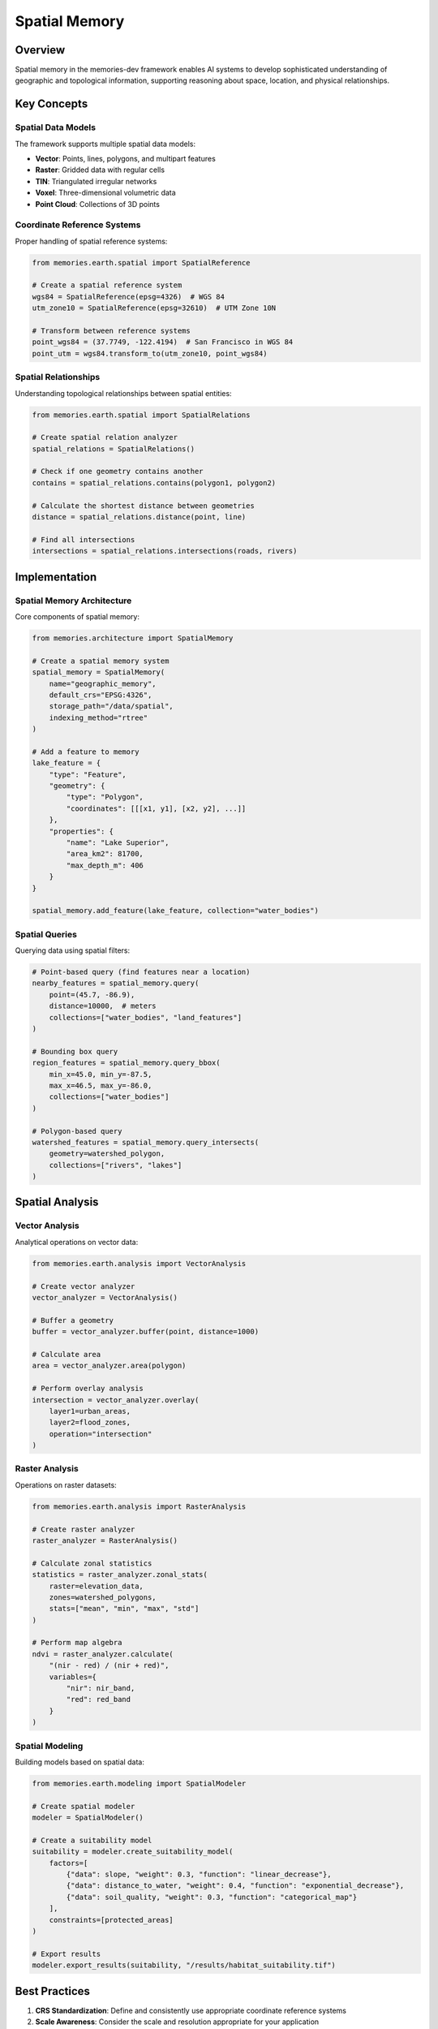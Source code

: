 ===============
Spatial Memory
===============


Overview
--------

Spatial memory in the memories-dev framework enables AI systems to develop sophisticated understanding of geographic and topological information, supporting reasoning about space, location, and physical relationships.

Key Concepts
-----------

Spatial Data Models
~~~~~~~~~~~~~~~~

The framework supports multiple spatial data models:

* **Vector**: Points, lines, polygons, and multipart features
* **Raster**: Gridded data with regular cells
* **TIN**: Triangulated irregular networks
* **Voxel**: Three-dimensional volumetric data
* **Point Cloud**: Collections of 3D points

Coordinate Reference Systems
~~~~~~~~~~~~~~~~~~~~~~~~~

Proper handling of spatial reference systems:

.. code-block:: python

   from memories.earth.spatial import SpatialReference
   
   # Create a spatial reference system
   wgs84 = SpatialReference(epsg=4326)  # WGS 84
   utm_zone10 = SpatialReference(epsg=32610)  # UTM Zone 10N
   
   # Transform between reference systems
   point_wgs84 = (37.7749, -122.4194)  # San Francisco in WGS 84
   point_utm = wgs84.transform_to(utm_zone10, point_wgs84)

Spatial Relationships
~~~~~~~~~~~~~~~~~~

Understanding topological relationships between spatial entities:

.. code-block:: python

   from memories.earth.spatial import SpatialRelations
   
   # Create spatial relation analyzer
   spatial_relations = SpatialRelations()
   
   # Check if one geometry contains another
   contains = spatial_relations.contains(polygon1, polygon2)
   
   # Calculate the shortest distance between geometries
   distance = spatial_relations.distance(point, line)
   
   # Find all intersections
   intersections = spatial_relations.intersections(roads, rivers)

Implementation
------------

Spatial Memory Architecture
~~~~~~~~~~~~~~~~~~~~~~~~

Core components of spatial memory:

.. code-block:: python

   from memories.architecture import SpatialMemory
   
   # Create a spatial memory system
   spatial_memory = SpatialMemory(
       name="geographic_memory",
       default_crs="EPSG:4326",
       storage_path="/data/spatial",
       indexing_method="rtree"
   )
   
   # Add a feature to memory
   lake_feature = {
       "type": "Feature",
       "geometry": {
           "type": "Polygon",
           "coordinates": [[[x1, y1], [x2, y2], ...]]
       },
       "properties": {
           "name": "Lake Superior",
           "area_km2": 81700,
           "max_depth_m": 406
       }
   }
   
   spatial_memory.add_feature(lake_feature, collection="water_bodies")

Spatial Queries
~~~~~~~~~~~~~

Querying data using spatial filters:

.. code-block:: python

   # Point-based query (find features near a location)
   nearby_features = spatial_memory.query(
       point=(45.7, -86.9),
       distance=10000,  # meters
       collections=["water_bodies", "land_features"]
   )
   
   # Bounding box query
   region_features = spatial_memory.query_bbox(
       min_x=45.0, min_y=-87.5,
       max_x=46.5, max_y=-86.0,
       collections=["water_bodies"]
   )
   
   # Polygon-based query
   watershed_features = spatial_memory.query_intersects(
       geometry=watershed_polygon,
       collections=["rivers", "lakes"]
   )

Spatial Analysis
--------------

Vector Analysis
~~~~~~~~~~~~

Analytical operations on vector data:

.. code-block:: python

   from memories.earth.analysis import VectorAnalysis
   
   # Create vector analyzer
   vector_analyzer = VectorAnalysis()
   
   # Buffer a geometry
   buffer = vector_analyzer.buffer(point, distance=1000)
   
   # Calculate area
   area = vector_analyzer.area(polygon)
   
   # Perform overlay analysis
   intersection = vector_analyzer.overlay(
       layer1=urban_areas,
       layer2=flood_zones,
       operation="intersection"
   )

Raster Analysis
~~~~~~~~~~~~

Operations on raster datasets:

.. code-block:: python

   from memories.earth.analysis import RasterAnalysis
   
   # Create raster analyzer
   raster_analyzer = RasterAnalysis()
   
   # Calculate zonal statistics
   statistics = raster_analyzer.zonal_stats(
       raster=elevation_data,
       zones=watershed_polygons,
       stats=["mean", "min", "max", "std"]
   )
   
   # Perform map algebra
   ndvi = raster_analyzer.calculate(
       "(nir - red) / (nir + red)",
       variables={
           "nir": nir_band,
           "red": red_band
       }
   )

Spatial Modeling
~~~~~~~~~~~~~

Building models based on spatial data:

.. code-block:: python

   from memories.earth.modeling import SpatialModeler
   
   # Create spatial modeler
   modeler = SpatialModeler()
   
   # Create a suitability model
   suitability = modeler.create_suitability_model(
       factors=[
           {"data": slope, "weight": 0.3, "function": "linear_decrease"},
           {"data": distance_to_water, "weight": 0.4, "function": "exponential_decrease"},
           {"data": soil_quality, "weight": 0.3, "function": "categorical_map"}
       ],
       constraints=[protected_areas]
   )
   
   # Export results
   modeler.export_results(suitability, "/results/habitat_suitability.tif")

Best Practices
------------

1. **CRS Standardization**: Define and consistently use appropriate coordinate reference systems
2. **Scale Awareness**: Consider the scale and resolution appropriate for your application
3. **Topology Validation**: Ensure vector data maintains topological integrity
4. **Metadata Management**: Maintain comprehensive metadata for all spatial datasets
5. **Efficient Indexing**: Use spatial indices for large datasets to improve query performance
6. **Error Propagation**: Track spatial uncertainty through analysis operations
7. **Edge Effects**: Account for edge effects in spatial analysis operations

Advanced Topics
------------

* **3D Analysis**: Techniques for volumetric and 3D surface analysis
* **Temporal-Spatial Integration**: Methods for analyzing spatio-temporal patterns
* **Network Analysis**: Analyzing connectivity and flow across spatial networks
* **Spatial Statistics**: Advanced statistical methods for spatial data
* **Spatial Machine Learning**: AI approaches for spatial prediction and classification 